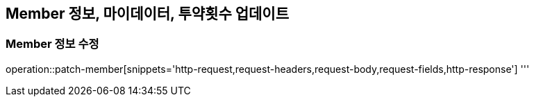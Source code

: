 == Member 정보, 마이데이터, 투약횟수 업데이트

=== Member 정보 수정

operation::patch-member[snippets='http-request,request-headers,request-body,request-fields,http-response']
'''
